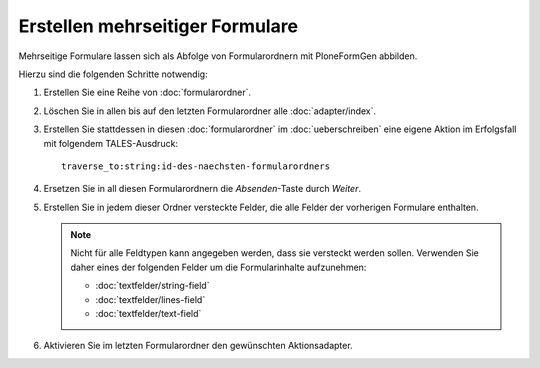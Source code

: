 ================================
Erstellen mehrseitiger Formulare
================================

Mehrseitige Formulare lassen sich als Abfolge von Formularordnern mit PloneFormGen abbilden.

Hierzu sind die folgenden Schritte notwendig:

#. Erstellen Sie eine Reihe von :doc:`formularordner`.
#. Löschen Sie in allen bis auf den letzten Formularordner alle :doc:`adapter/index`.
#. Erstellen Sie stattdessen in diesen :doc:`formularordner` im :doc:`ueberschreiben` eine eigene Aktion im Erfolgsfall mit folgendem TALES-Ausdruck::

    traverse_to:string:id-des-naechsten-formularordners

#. Ersetzen Sie in all diesen Formularordnern die *Absenden*-Taste durch *Weiter*.
#. Erstellen Sie in jedem dieser Ordner versteckte Felder, die alle Felder der vorherigen Formulare enthalten.

   .. note::

    Nicht für alle Feldtypen kann angegeben werden, dass sie versteckt werden sollen. Verwenden Sie daher eines der folgenden Felder um die Formularinhalte aufzunehmen:

    - :doc:`textfelder/string-field`
    - :doc:`textfelder/lines-field`
    - :doc:`textfelder/text-field`

#. Aktivieren Sie im letzten Formularordner den gewünschten Aktionsadapter.
